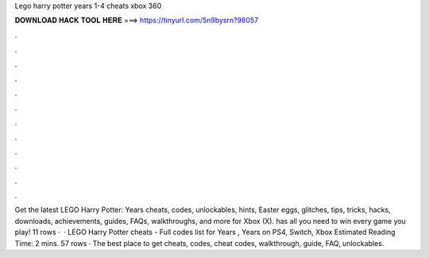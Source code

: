 Lego harry potter years 1-4 cheats xbox 360

𝐃𝐎𝐖𝐍𝐋𝐎𝐀𝐃 𝐇𝐀𝐂𝐊 𝐓𝐎𝐎𝐋 𝐇𝐄𝐑𝐄 ===> https://tinyurl.com/5n9bysrn?98057

.

.

.

.

.

.

.

.

.

.

.

.

Get the latest LEGO Harry Potter: Years cheats, codes, unlockables, hints, Easter eggs, glitches, tips, tricks, hacks, downloads, achievements, guides, FAQs, walkthroughs, and more for Xbox (X).  has all you need to win every game you play! 11 rows ·  · LEGO Harry Potter cheats - Full codes list for Years , Years on PS4, Switch, Xbox Estimated Reading Time: 2 mins. 57 rows · The best place to get cheats, codes, cheat codes, walkthrough, guide, FAQ, unlockables.